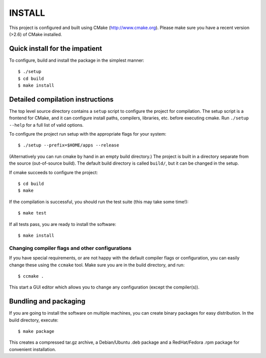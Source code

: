 INSTALL
========

This project is configured and built using CMake (http://www.cmake.org).
Please make sure you have a recent version (>2.6) of CMake installed.

Quick install for the impatient
--------------------------------
To configure, build and install the package in the simplest manner::

    $ ./setup 
    $ cd build
    $ make install

Detailed compilation instructions
-----------------------------------

The top level source directory contains a ``setup`` script to configure the 
project for compilation. The setup script is a frontend for CMake, and it can 
configure install paths, compilers, libraries, etc. before executing cmake.
Run ``./setup --help`` for a full list of valid options. 

To configure the project run setup with the appropriate flags for your system::

    $ ./setup --prefix=$HOME/apps --release 

(Alternatively you can run cmake by hand in an empty build directory.)
The project is built in a directory separate from the source (out-of-source
build). The default build directory is called ``build/``, but it can be
changed in the setup. 

If cmake succeeds to configure the project::

    $ cd build
    $ make

If the compilation is successful, you should run the test suite (this may take
some time!)::

    $ make test

If all tests pass, you are ready to install the software::

    $ make install

Changing compiler flags and other configurations
.................................................

If you have special requirements, or are not happy with the default
compiler flags or configuration, you can easily change these using the
``ccmake`` tool. Make sure you are in the build directory, and run::

    $ ccmake .

This start a GUI editor which allows you to change any configuration (except
the compiler(s)).

Bundling and packaging
----------------------------

If you are going to install the software on multiple machines, you can create
binary packages for easy distribution. In the build directory, execute::

    $ make package

This creates a compressed tar.gz archive, a Debian/Ubuntu .deb package and a
RedHat/Fedora .rpm package for convenient installation.

